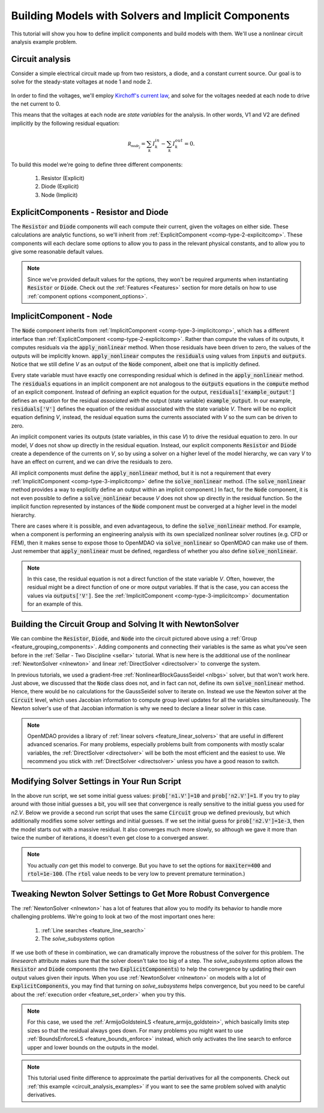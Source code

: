 .. _defining_icomps_tutorial:

****************************************************
Building Models with Solvers and Implicit Components
****************************************************

This tutorial will show you how to define implicit components and build models with them.
We'll use a nonlinear circuit analysis example problem.

Circuit analysis
****************

Consider a simple electrical circuit made up from two resistors, a diode, and a constant current source.
Our goal is to solve for the steady-state voltages at node 1 and node 2.

.. figure:: images/circuit_diagram.png
   :align: center
   :width: 50%
   :alt: diagram of a simple circuit with two resistors and one diode

In order to find the voltages, we'll employ `Kirchoff's current law <https://en.wikipedia.org/wiki/Kirchhoff%27s_circuit_laws>`_,
and solve for the voltages needed at each node to drive the net current to 0.

This means that the voltages at each node are *state variables* for the analysis.
In other words, V1 and V2 are defined implicitly by the following residual equation:

.. math::

   \mathcal{R_{node_j}} = \sum_k I_{k}^{in} - \sum_k I_{k}^{out} = 0 .

To build this model we're going to define three different components:

    #. Resistor (Explicit)
    #. Diode (Explicit)
    #. Node (Implicit)

ExplicitComponents - Resistor and Diode
***************************************

The :code:`Resistor` and :code:`Diode` components will each compute their current, given the voltages on either side.
These calculations are analytic functions, so we'll inherit from :ref:`ExplicitComponent <comp-type-2-explicitcomp>`.
These components will each declare some options to allow you to pass in the relevant physical constants, and to
allow you to give some reasonable default values.

.. embed-code::
     openmdao.test_suite.scripts.circuit_analysis.Resistor

.. embed-code::
     openmdao.test_suite.scripts.circuit_analysis.Diode

.. note::
    Since we've provided default values for the options, they won't be required arguments when instantiating :code:`Resistor` or :code:`Diode`.
    Check out the :ref:`Features <Features>` section for more details on how to use :ref:`component options <component_options>`.


ImplicitComponent - Node
************************

The :code:`Node` component inherits from :ref:`ImplicitComponent <comp-type-3-implicitcomp>`, which has a different interface than :ref:`ExplicitComponent <comp-type-2-explicitcomp>`.
Rather than compute the values of its outputs, it computes residuals via the :code:`apply_nonlinear` method.
When those residuals have been driven to zero, the values of the outputs will be implicitly known.
:code:`apply_nonlinear` computes the :code:`residuals` using values from  :code:`inputs` and :code:`outputs`.
Notice that we still define *V* as an output of the :code:`Node` component, albeit one that is implicitly defined.


.. embed-code::
     openmdao.test_suite.scripts.circuit_analysis.Node

Every state variable must have exactly one corresponding residual which is defined in the :code:`apply_nonlinear` method. The :code:`residuals` equations
in an implicit component are not analogous to the :code:`outputs` equations in the :code:`compute` method of an explicit component.
Instead of defining an explicit equation for the output, :code:`residuals['example_output']` defines an equation for the residual *associated with* the
output (state variable) :code:`example_output`. In our example, :code:`residuals['V']` defines the equation of the residual associated with the state variable *V*. There will be no explicit
equation defining *V*, instead, the residual equation sums the currents associated with *V* so the sum can be driven to zero.

An implicit component varies its outputs (state variables, in this case *V*) to drive the residual equation to zero. In our model, *V* does not show up directly in the residual
equation. Instead, our explicit components :code:`Resistor` and :code:`Diode` create a dependence of the currents on *V*, so by using a solver on a higher level of the model
hierarchy, we can vary *V* to have an effect on current, and we can drive the residuals to zero.

All implicit components must define the :code:`apply_nonlinear` method, but it is not a requirement that every :ref:`ImplicitComponent <comp-type-3-implicitcomp>`  define the
:code:`solve_nonlinear` method. (The :code:`solve_nonlinear` method provides a way to explicitly define an output within an implicit component.) In fact, for the :code:`Node`
component, it is not even possible to define a :code:`solve_nonlinear` because *V* does not show up directly in the residual function.
So the implicit function represented by instances of the :code:`Node` component must be converged at a higher level in the model hierarchy.

There are cases where it is possible, and even advantageous, to define the :code:`solve_nonlinear` method.
For example, when a component is performing an engineering analysis with its own specialized nonlinear solver routines (e.g. CFD or FEM),
then it makes sense to expose those to OpenMDAO via :code:`solve_nonlinear` so OpenMDAO can make use of them.
Just remember that :code:`apply_nonlinear` must be defined, regardless of whether you also define :code:`solve_nonlinear`.

.. note::

    In this case, the residual equation is not a direct function of the state variable *V*.
    Often, however, the residual might be a direct function of one or more output variables.
    If that is the case, you can access the values via :code:`outputs['V']`.
    See the :ref:`ImplicitComponent <comp-type-3-implicitcomp>` documentation for an example of this.



Building the Circuit Group and Solving It with NewtonSolver
***********************************************************

We can combine the :code:`Resistor`, :code:`Diode`, and :code:`Node` into the circuit pictured above using a :ref:`Group <feature_grouping_components>`.
Adding components and connecting their variables is the same as what you've seen before in the :ref:`Sellar - Two Discipline <sellar>` tutorial.
What is new here is the additional use of the nonlinear :ref:`NewtonSolver <nlnewton>` and linear :ref:`DirectSolver <directsolver>` to converge the system.

In previous tutorials, we used a gradient-free :ref:`NonlinearBlockGaussSeidel <nlbgs>` solver, but that won't work here.
Just above, we discussed that the :code:`Node` class does not, and in fact can not, define its own :code:`solve_nonlinear` method.
Hence, there would be no calculations for the GaussSeidel solver to iterate on.
Instead we use the Newton solver at the :code:`Circuit` level, which uses Jacobian information to compute group level updates for all the variables simultaneously.
The Newton solver's use of that Jacobian information is why we need to declare a linear solver in this case.

.. note::
    OpenMDAO provides a library of :ref:`linear solvers <feature_linear_solvers>` that are useful in different advanced scenarios.
    For many problems, especially problems built from components with mostly scalar variables, the :ref:`DirectSolver <directsolver>`
    will be both the most efficient and the easiest to use.
    We recommend you stick with :ref:`DirectSolver <directsolver>` unless you have a good reason to switch.


.. embed-code::
    openmdao.test_suite.test_examples.test_circuit_analysis.TestCircuit.test_circuit_plain_newton
    :layout: interleave


Modifying Solver Settings in Your Run Script
********************************************

In the above run script, we set some initial guess values: :code:`prob['n1.V']=10` and :code:`prob['n2.V']=1`.
If you try to play around with those initial guesses a bit, you will see that convergence is really sensitive to
the initial guess you used for *n2.V*.
Below we provide a second run script that uses the same :code:`Circuit` group we defined previously, but which additionally
modifies some solver settings and initial guesses.
If we set the initial guess for :code:`prob['n2.V']=1e-3`, then the model starts out with a massive residual.
It also converges much more slowly, so although we gave it more than twice the number of iterations, it doesn't even get
close to a converged answer.


.. embed-code::
    openmdao.test_suite.test_examples.test_circuit_analysis.TestCircuit.test_circuit_plain_newton_many_iter
    :layout: interleave


.. note::

   You actually *can* get this model to converge. But you have to set the options for :code:`maxiter=400` and :code:`rtol=1e-100`.
   (The :code:`rtol` value needs to be very low to prevent premature termination.)


Tweaking Newton Solver Settings to Get More Robust Convergence
**************************************************************

The :ref:`NewtonSolver <nlnewton>` has a lot of features that allow you to modify its behavior to handle more challenging problems.
We're going to look at two of the most important ones here:

    #. :ref:`Line searches <feature_line_search>`
    #. The *solve_subsystems* option

If we use both of these in combination, we can dramatically improve the robustness of the solver for this problem.
The *linesearch* attribute makes sure that the solver doesn't take too big of a step. The *solve_subsystems* option allows
the :code:`Resistor` and :code:`Diode` components (the two :code:`ExplicitComponents`) to help the convergence by updating their own output values given their inputs.
When you use :ref:`NewtonSolver <nlnewton>` on models with a lot of :code:`ExplicitComponents`, you may find that turning on *solve_subsystems* helps convergence,
but you need to be careful about the :ref:`execution order <feature_set_order>` when you try this.

.. note::

    For this case, we used the :ref:`ArmijoGoldsteinLS <feature_armijo_goldstein>`, which basically limits step sizes so that the residual always goes down.
    For many problems you might want to use :ref:`BoundsEnforceLS <feature_bounds_enforce>` instead, which only activates the
    line search to enforce upper and lower bounds on the outputs in the model.

.. embed-code::
    openmdao.test_suite.test_examples.test_circuit_analysis.TestCircuit.test_circuit_advanced_newton
    :layout: interleave


.. note::
    This tutorial used finite difference to approximate the partial derivatives for all the components.
    Check out :ref:`this example <circuit_analysis_examples>` if you want to see the same problem solved with analytic derivatives.
